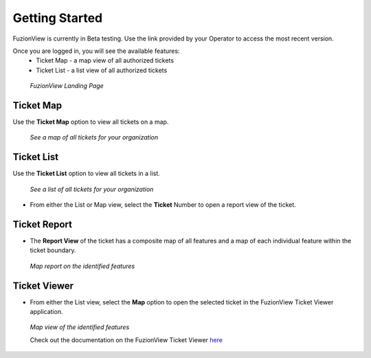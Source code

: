 Getting Started
================

FuzionView is currently in Beta testing. Use the link provided by your Operator to access the most recent version.

Once you are logged in, you will see the available features:
   * Ticket Map - a map view of all authorized tickets
   * Ticket List - a list view of all authorized tickets

.. figure:: /_static/landing1.png
   :alt: The FuzionView registration page
   :class: with-border
   
   *FuzionView Landing Page*

Ticket Map
-----------

Use the **Ticket Map** option to view all tickets on a map. 

.. figure:: /_static/GeoMooseTicketViewer1.png
   :alt: The FuzionView Ticket Map
   :class: with-border

   *See a map of all tickets for your organization*
   
Ticket List
------------

Use the **Ticket List** option to view all tickets in a list. 

.. figure:: /_static/ticketlist1.png
   :alt: The FuzionView Ticket List
   :class: with-border

   *See a list of all tickets for your organization*

* From either the List or Map view, select the **Ticket** Number to open a report view of the ticket.

Ticket Report
---------------

* The **Report View** of the ticket has a composite map of all features and a map of each individual feature within the ticket boundary.

.. figure:: /_static/TicketReport1.png
   :alt: The FuzionView Ticket Report
   :class: with-border

   *Map report on the identified features*

Ticket Viewer
---------------

* From either the List view, select the **Map** option to open the selected ticket in the FuzionView Ticket Viewer application. 

.. figure:: /_static/TicketViewer1.png
   :alt: The FuzionView Ticket Report
   :class: with-border

   *Map view of the identified features*

   Check out the documentation on the FuzionView Ticket Viewer `here <https://fuzionview.github.io/FV-Docs/ticketviewer.html#>`_
